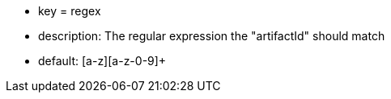 * key = regex
* description: The regular expression the "artifactId" should match
* default: [a-z][a-z-0-9]+
